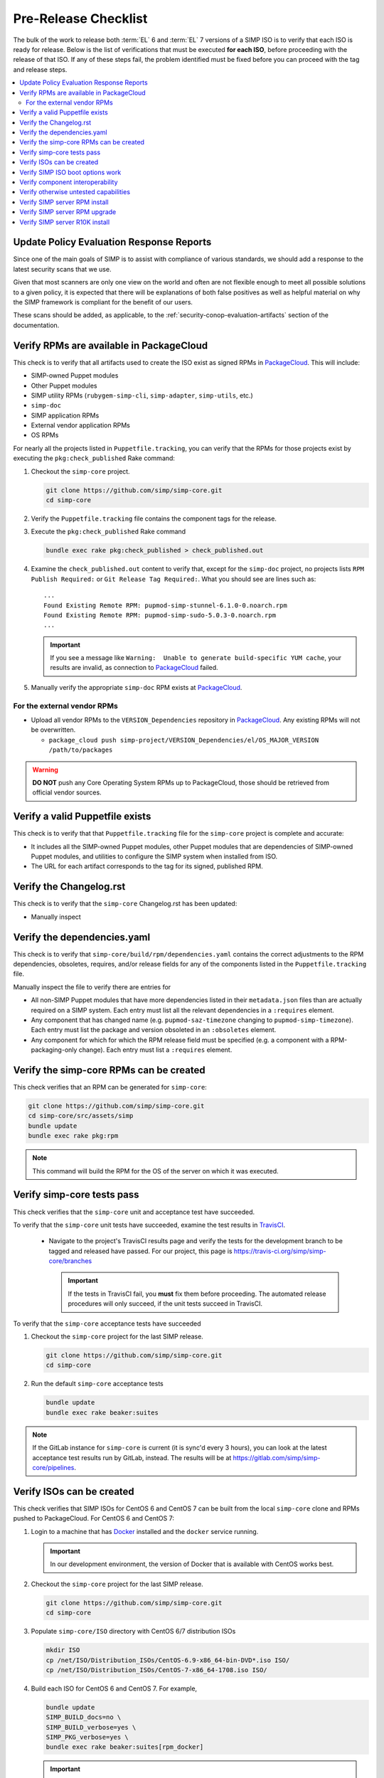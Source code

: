 Pre-Release Checklist
=====================

The bulk of the work to release both :term:`EL` 6 and :term:`EL` 7 versions of
a SIMP ISO is to verify that each ISO is ready for release. Below is
the list of verifications that must be executed **for each ISO**, before
proceeding with the release of that ISO. If any of these steps fail,
the problem identified must be fixed before you can proceed with the tag
and release steps.

.. contents:: :local:

Update Policy Evaluation Response Reports
-----------------------------------------

Since one of the main goals of SIMP is to assist with compliance of various
standards, we should add a response to the latest security scans that we use.

Given that most scanners are only one view on the world and often are not
flexible enough to meet all possible solutions to a given policy, it is
expected that there will be explanations of both false positives as well as
helpful material on why the SIMP framework is compliant for the benefit of our
users.

These scans should be added, as applicable, to the
:ref:`security-conop-evaluation-artifacts` section of the documentation.

Verify RPMs are available in PackageCloud
-----------------------------------------

This check is to verify that all artifacts used to create the ISO
exist as signed RPMs in `PackageCloud`_.  This will include:

* SIMP-owned Puppet modules
* Other Puppet modules
* SIMP utility RPMs (``rubygem-simp-cli``, ``simp-adapter``, ``simp-utils``,
  etc.)
* ``simp-doc``
* SIMP application RPMs
* External vendor application RPMs
* OS RPMs

For nearly all the projects listed in ``Puppetfile.tracking``, you can verify that
the RPMs for those projects exist by executing the ``pkg:check_published`` Rake command:

#. Checkout the ``simp-core`` project.

   .. code-block:: bash

      git clone https://github.com/simp/simp-core.git
      cd simp-core

#. Verify the ``Puppetfile.tracking`` file contains the component tags
   for the release.

#. Execute the ``pkg:check_published`` Rake command

   .. code-block:: bash

      bundle exec rake pkg:check_published > check_published.out

#. Examine the ``check_published.out`` content to verify that, except
   for the ``simp-doc`` project, no projects lists
   ``RPM Publish Required:`` or ``Git Release Tag Required:``.  What
   you should see are lines such as::

     ...
     Found Existing Remote RPM: pupmod-simp-stunnel-6.1.0-0.noarch.rpm
     Found Existing Remote RPM: pupmod-simp-sudo-5.0.3-0.noarch.rpm
     ...

   .. IMPORTANT::

      If you see a message like
      ``Warning:  Unable to generate build-specific YUM cache``, your
      results are invalid, as connection to `PackageCloud`_ failed.

#. Manually verify the appropriate ``simp-doc`` RPM exists at `PackageCloud`_.


For the external vendor RPMs
^^^^^^^^^^^^^^^^^^^^^^^^^^^^

* Upload all vendor RPMs to the ``VERSION_Dependencies`` repository in
  `PackageCloud`_. Any existing RPMs will not be overwritten.

  * ``package_cloud push simp-project/VERSION_Dependencies/el/OS_MAJOR_VERSION /path/to/packages``

.. WARNING::

   **DO NOT** push any Core Operating System RPMs up to PackageCloud, those
   should be retrieved from official vendor sources.


Verify a valid Puppetfile exists
--------------------------------

This check is to verify that that ``Puppetfile.tracking`` file for the
``simp-core`` project is complete and accurate:

* It includes all the SIMP-owned Puppet modules, other Puppet modules
  that are dependencies of SIMP-owned Puppet modules, and utilities
  to configure the SIMP system when installed from ISO.

* The URL for each artifact corresponds to the tag for its signed,
  published RPM.

Verify the Changelog.rst
------------------------

This check is to verify that the ``simp-core`` Changelog.rst has
been updated:

* Manually inspect

Verify the dependencies.yaml
----------------------------

This check is to verify that ``simp-core/build/rpm/dependencies.yaml``
contains the correct adjustments to the RPM dependencies, obsoletes,
requires, and/or release fields for any of the components listed
in the ``Puppetfile.tracking`` file.

Manually inspect the file to verify there are entries for

* All non-SIMP Puppet modules that have more dependencies listed in
  their ``metadata.json`` files than are actually required on a SIMP
  system. Each entry must list all the relevant dependencies in a
  ``:requires`` element.
* Any component that has changed name (e.g. ``pupmod-saz-timezone``
  changing to ``pupmod-simp-timezone``). Each entry must list the
  package and version obsoleted in an ``:obsoletes`` element.
* Any component for which for which the RPM release field must be
  specified (e.g. a component with a RPM-packaging-only change).
  Each entry must list a ``:requires`` element.

Verify the simp-core RPMs can be created
----------------------------------------

This check verifies that an RPM can be generated for ``simp-core``:

.. code-block:: bash

   git clone https://github.com/simp/simp-core.git
   cd simp-core/src/assets/simp
   bundle update
   bundle exec rake pkg:rpm

.. NOTE::

   This command will build the RPM for the OS of the server
   on which it was executed.

Verify simp-core tests pass
---------------------------

This check verifies that the ``simp-core`` unit and acceptance test
have succeeded.

To verify that the ``simp-core`` unit tests have succeeded, examine
the test results in `TravisCI`_.

   * Navigate to the project's TravisCI results page and verify the
     tests for the development branch to be tagged and released have
     passed.  For our project, this page is
     https://travis-ci.org/simp/simp-core/branches

     .. IMPORTANT::

        If the tests in TravisCI fail, you **must** fix them before
        proceeding.  The automated release procedures will only
        succeed, if the unit tests succeed in TravisCI.

To verify that the ``simp-core`` acceptance tests have succeeded

#. Checkout the ``simp-core`` project for the last SIMP release.

   .. code-block:: bash

      git clone https://github.com/simp/simp-core.git
      cd simp-core

#. Run the default ``simp-core`` acceptance tests

   .. code-block:: bash

       bundle update
       bundle exec rake beaker:suites

.. NOTE::

   If the GitLab instance for ``simp-core`` is current (it is sync'd
   every 3 hours), you can look at the latest acceptance test results
   run by GitLab, instead.  The results will be at
   https://gitlab.com/simp/simp-core/pipelines.


Verify ISOs can be created
--------------------------

This check verifies that SIMP ISOs for CentOS 6 and CentOS 7 can be
built from the local ``simp-core`` clone  and RPMs pushed to PackageCloud.
For CentOS 6 and CentOS 7:

#. Login to a machine that has `Docker`_ installed and the ``docker``
   service running.

   .. IMPORTANT::

      In our development environment, the version of Docker
      that is available with CentOS works best.

#. Checkout the ``simp-core`` project for the last SIMP release.

   .. code-block:: bash

      git clone https://github.com/simp/simp-core.git
      cd simp-core
#. Populate ``simp-core/ISO`` directory with CentOS 6/7 distribution ISOs

   .. code-block:: bash

      mkdir ISO
      cp /net/ISO/Distribution_ISOs/CentOS-6.9-x86_64-bin-DVD*.iso ISO/
      cp /net/ISO/Distribution_ISOs/CentOS-7-x86_64-1708.iso ISO/

#. Build each ISO for CentOS 6 and CentOS 7.  For example,

   .. code-block:: bash

      bundle update
      SIMP_BUILD_docs=no \
      SIMP_BUILD_verbose=yes \
      SIMP_PKG_verbose=yes \
      bundle exec rake beaker:suites[rpm_docker]

   .. IMPORTANT::

      #. By default, the ``default.yml`` for the ``rpm_docker`` suite
         builds an ISO for CentOS 7.  You must manually edit the
         ``default.yml`` file to disable the ``el7-build-server``
         instead of the ``el6-build-server``, in order to create
         a CentOS 6 ISO.

      #. The most reliable way to build each ISO is from a clean checkout
         of ``simp-core``.

#. Verify none of the RPMs in the ISO that SIMP would have generated
   are signed by the SIMP development GPG key. For example, for a
   CentOS 7 build:

   .. code-block:: bash

      cd build/distributions/CentOS/7/x86_64/SIMP/RPMS/noarch

      # The 7da6f216 key ID may change as the SIMP signing keys get updated over time
      # The output of this command should be *EMPTY*
      rpm -q --qf '%{NAME}-%{VERSION}-%{RELEASE} %{SIGPGP:pgpsig} %{SIGGPG:pgpsig}\n' -p * | grep -v 7da6f216

Verify SIMP ISO boot options work
---------------------------------

This hefty check verifies that a server booted from the SIMP ISO can
be bootstrapped for the 'simp' scenario and following boot options:

* Using default boot option
* Using disk encryption boot option
* Using FIPS disabled boot option
* Using disk encryption and FIPS disabled boot options
* Using simp-prompt option
* Using simp-prompt and disk encryption boot options
* Using simp-prompt and FIPS disabled boot options
* Using simp-prompt, disk encryption, and FIPS disabled boot options
* Using linux-min boot option
* Using linux-min and disk encryption boot options
* Using linux-min and FIPS disabled boot options
* Using linux-min, disk encryption, and FIPS disabled boot options

For the default boot options with/without encryption and the FIPS
disabled boot option with/without encryption test cases, the
`simp-packer`_ project is the easiest way to verify a SIMP VM can be
booted from the ISO and bootstrapped.  Otherwise, the check has to be done
manually:

* Boot a VM with the SIMP ISO
* Select the appropriate boot options
* Once the server boots, login to the server as root
* Bootstrap the system

  .. code-block:: bash

     simp config
     simp bootstrap
     reboot

* Login to the server as root and run ``puppet agent -t`` until the
  results are stable
* Verify the server is/is not in FIPS mode by inspecting `/proc/sys/crypto/fips_enabled`
* Verify the appropriate disk is/is not encrypted by executing

  .. code-block:: bash

     blkid

* Verify the appropriate disk partitioning

  .. code-block:: bash

     lsblk

.. IMPORTANT::

   For the ``linux-min`` test cases, the only verification required is
   verification that the server boots up.

Verify component interoperability
---------------------------------

This check verifies, with ``simp-core`` and ``pupmod-simp-simp``
acceptance tests, that this aggregation of module versions interoperate.
(These tests provide extensive, cross-component, integration tests.)

.. NOTE::
   If ``simp-core`` and ``pupmod-simp-simp`` acceptance tests have
   effectively already passed on one of our continuous integration
   platforms (e.g., in GitLab), you can skip this painful step.
   However, you must be sure that the tests were run with the correct
   component versions.

#. Checkout the ``simp-core`` project.

   .. code-block:: bash

      git clone https://github.com/simp/simp-core.git
      cd simp-core

#. Verify the ``Puppetfile.tracking`` file contains the component tags
   for the release.

#. Run the default ``simp-core`` acceptance tests

   .. code-block:: bash

       bundle update
       bundle exec rake beaker:suites

#. Checkout the version of ``pupmod-simp-simp`` corresponding to this
   ``simp-core`` version

   .. code-block:: bash

       bundle exec rake deps:checkout
       cd src/puppet/modules/pupmod-simp-simp

#. Create a ``.fixtures.yml`` file that sets the version of
   each dependency to the version contained in the
   ``Puppetfile.tracking`` file for this ISO release.

#. Run **all** the functioning acceptance tests with and without FIPS
   mode enabled

   .. code-block:: bash

      bundle update

      BEAKER_fips=yes bundle exec rake beaker:suites
      bundle exec rake beaker:suites

      BEAKER_fips=yes bundle exec rake beaker:suites[base_apps]
      bundle exec rake beaker:suites[base_apps]

      BEAKER_fips=yes bundle exec rake beaker:suites[no_simp_server]
      bundle exec rake beaker:suites[no_simp_server]

      BEAKER_fips=yes bundle exec rake beaker:suites[scenario_one_shot]
      bundle exec rake beaker:suites[scenario_one_shot]

      BEAKER_fips=yes bundle exec rake beaker:suites[scenario_poss]
      bundle exec rake beaker:suites[scenario_poss]

      BEAKER_fips=yes bundle exec rake beaker:suites[scenario_remote_access]
      bundle exec rake beaker:suites[scenario_remote_access]

Verify otherwise untested capabilities
--------------------------------------
This check verifies that all other major capabilities (not otherwise
tested in acceptance/simp-packer tests) do function as advertised:

.. todo:: Detailed test procedures need to be included in this section

.. NOTE::

   In order to speed time to market, the goal is to automate as many of
   these manual tests as possible!

* A SIMP client can be PXE booted using the kickstart files from the
  SIMP ISO
* A SIMP client can use the SIMP server for DNS
* A SIMP ISO can be bootstrapped for the 'simp-lite' scenario with
  default boot options
* A 'simp-lite' client operates with a SIMP server

  - login operations (PAM, LDAP, local user)
  - NFS operations (home directory)
  - logging operations (rsyslog)
  - auditing operations

* A SIMP ISO can be bootstrapped for the 'poss' scenario with
  default boot options
* A 'simp-poss' client operates with a SIMP server
* The SIMP server can be converted from FIPS enabled to FIPS
  disabled mode.
* The SIMP server can be converted from Selinux enforcing to Selinux
  permissive.
* The SIMP server can be converted from Selinux permissive to Selinux
  enforcing.
* A local user with sudo privileges can be created and login to both
  the SIMP server and client on CentOS 6 and CentOS 7.
* An LDAP user user in the ``administrators`` group can login to both
  the SIMP server and client on CentOS 6 and CentOS 7.
* Local and LDAP users can change their passwords on both the SIMP
  server and client on CentOS 6 and CentOS 7.
* The Rsyslog rules from ``simp_rsyslog``, ``syslog`` and
  SIMP application modules (``aide``, ``tlog``, etc.) result
  in application log messages being written to the correct local
  and remote log files.

  .. NOTE::

     Although the ``simp_rsyslog`` and ``syslog`` modules have
     excellent acceptance tests, neither has a full-system test
     to verify integration with actual log producers.  The tests
     for these modules use ``logger`` as a mock message sender.

* The compliance map reports for a full SIMP system are accurate.

  - No reports list non-compliant configuration that is really a
    parameter mismatches. (Parameter tested differs from parameter
    that should have been tested; value tested differs from actual
    values allowed, etc.)
  - SIMP server and SIMP client reports are generated.

* ``simp-utils`` executables that are not tested otherwise work as
  advertised

  - ``unpack_dvd``
  - ``gen_ldap_update``
  - ``updaterepos``

* The :ref:`howto-guides` are still correct.

Verify SIMP server RPM install
------------------------------

This check verifies that CentOS 6 and CentOS 7 SIMP servers can be
installed using the set of RPMs contained in the SIMP ISOs
The verification steps largely follow the details in
:ref:`gsg-installing_simp_from_a_repository`.  All RPMs except
the ``simp-core`` RPM should be able to be pulled from `PackageCloud`_.

Verify SIMP server RPM upgrade
------------------------------

This check verifies that the set of RPMs in the SIMP ISO can upgrade
the last full SIMP release.

#. Bring up a CentOS server that was booted from the appropriate SIMP
   ISO and for which ``simp config`` and ``simp bootstrap`` has been
   run.

   .. NOTE::

      If the VirtualBox for the last SIMP ISO was created by the
      `simp-packer`_ project, you can simply setup the appropriate
      VirtualBox network for that box and then bring up that
      bootstrapped image with ``vagrant up``.

#. Copy the SIMP and system RPMs packaged in the SIMP ISO to the
   server and install with yum.

   - FIXME Should put RPMs into appropriate updates repos, run
     something like the following

     .. code-block:: bash

        cd <updates dir>
        createrepo .
        chown -R root.apache ./*
        find . -type f -exec chmod 640 {} \;
        find . -type d -exec chmod 750 {} \;
        yum clean all;
        yum make cache
        yum update

#. Verify ``puppet agent -t`` runs cleanly
#. Verify no custom content is removed by the upgrade
   (e.g., ``environments/simp/modules/site/manifests``, content in
   ``environments/simp/data``)

Verify SIMP server R10K install
-------------------------------

This check verifies that CentOS 6 and CentOS 7 SIMP servers can be
installed via :term:`r10k`.  Since this capability is already automatically
tested in a ``simp-core`` acceptance test, all verification is handled by
`Verify simp-core tests pass`_.


.. _Docker: https://www.docker.com
.. _GitHub: https://github.com
.. _PackageCloud: https://packagecloud.io/simp-project
.. _TravisCI: https://travis-ci.org
.. _simp-packer: https://github.com/simp/simp-packer
.. _simp-project: http://download.simp-project.com/simp/ISO
